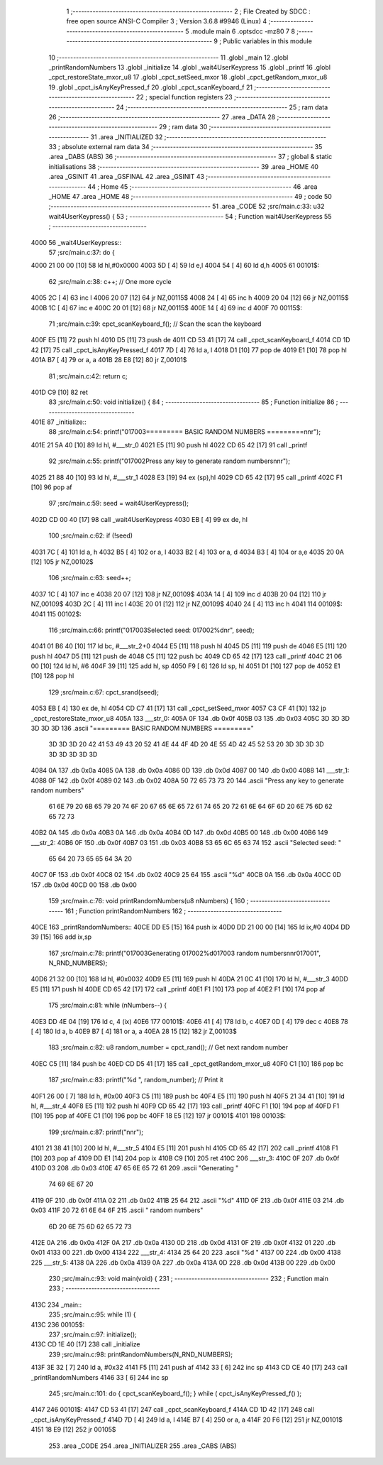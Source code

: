                               1 ;--------------------------------------------------------
                              2 ; File Created by SDCC : free open source ANSI-C Compiler
                              3 ; Version 3.6.8 #9946 (Linux)
                              4 ;--------------------------------------------------------
                              5 	.module main
                              6 	.optsdcc -mz80
                              7 	
                              8 ;--------------------------------------------------------
                              9 ; Public variables in this module
                             10 ;--------------------------------------------------------
                             11 	.globl _main
                             12 	.globl _printRandomNumbers
                             13 	.globl _initialize
                             14 	.globl _wait4UserKeypress
                             15 	.globl _printf
                             16 	.globl _cpct_restoreState_mxor_u8
                             17 	.globl _cpct_setSeed_mxor
                             18 	.globl _cpct_getRandom_mxor_u8
                             19 	.globl _cpct_isAnyKeyPressed_f
                             20 	.globl _cpct_scanKeyboard_f
                             21 ;--------------------------------------------------------
                             22 ; special function registers
                             23 ;--------------------------------------------------------
                             24 ;--------------------------------------------------------
                             25 ; ram data
                             26 ;--------------------------------------------------------
                             27 	.area _DATA
                             28 ;--------------------------------------------------------
                             29 ; ram data
                             30 ;--------------------------------------------------------
                             31 	.area _INITIALIZED
                             32 ;--------------------------------------------------------
                             33 ; absolute external ram data
                             34 ;--------------------------------------------------------
                             35 	.area _DABS (ABS)
                             36 ;--------------------------------------------------------
                             37 ; global & static initialisations
                             38 ;--------------------------------------------------------
                             39 	.area _HOME
                             40 	.area _GSINIT
                             41 	.area _GSFINAL
                             42 	.area _GSINIT
                             43 ;--------------------------------------------------------
                             44 ; Home
                             45 ;--------------------------------------------------------
                             46 	.area _HOME
                             47 	.area _HOME
                             48 ;--------------------------------------------------------
                             49 ; code
                             50 ;--------------------------------------------------------
                             51 	.area _CODE
                             52 ;src/main.c:33: u32 wait4UserKeypress() {
                             53 ;	---------------------------------
                             54 ; Function wait4UserKeypress
                             55 ; ---------------------------------
   4000                      56 _wait4UserKeypress::
                             57 ;src/main.c:37: do {
   4000 21 00 00      [10]   58 	ld	hl,#0x0000
   4003 5D            [ 4]   59 	ld	e,l
   4004 54            [ 4]   60 	ld	d,h
   4005                      61 00101$:
                             62 ;src/main.c:38: c++;                       // One more cycle
   4005 2C            [ 4]   63 	inc	l
   4006 20 07         [12]   64 	jr	NZ,00115$
   4008 24            [ 4]   65 	inc	h
   4009 20 04         [12]   66 	jr	NZ,00115$
   400B 1C            [ 4]   67 	inc	e
   400C 20 01         [12]   68 	jr	NZ,00115$
   400E 14            [ 4]   69 	inc	d
   400F                      70 00115$:
                             71 ;src/main.c:39: cpct_scanKeyboard_f();     // Scan the scan the keyboard
   400F E5            [11]   72 	push	hl
   4010 D5            [11]   73 	push	de
   4011 CD 53 41      [17]   74 	call	_cpct_scanKeyboard_f
   4014 CD 1D 42      [17]   75 	call	_cpct_isAnyKeyPressed_f
   4017 7D            [ 4]   76 	ld	a, l
   4018 D1            [10]   77 	pop	de
   4019 E1            [10]   78 	pop	hl
   401A B7            [ 4]   79 	or	a, a
   401B 28 E8         [12]   80 	jr	Z,00101$
                             81 ;src/main.c:42: return c;
   401D C9            [10]   82 	ret
                             83 ;src/main.c:50: void initialize() {
                             84 ;	---------------------------------
                             85 ; Function initialize
                             86 ; ---------------------------------
   401E                      87 _initialize::
                             88 ;src/main.c:54: printf("\017\003========= BASIC RANDOM NUMBERS =========\n\n\r");
   401E 21 5A 40      [10]   89 	ld	hl, #___str_0
   4021 E5            [11]   90 	push	hl
   4022 CD 65 42      [17]   91 	call	_printf
                             92 ;src/main.c:55: printf("\017\002Press any key to generate random numbers\n\n\r");
   4025 21 88 40      [10]   93 	ld	hl, #___str_1
   4028 E3            [19]   94 	ex	(sp),hl
   4029 CD 65 42      [17]   95 	call	_printf
   402C F1            [10]   96 	pop	af
                             97 ;src/main.c:59: seed = wait4UserKeypress();
   402D CD 00 40      [17]   98 	call	_wait4UserKeypress
   4030 EB            [ 4]   99 	ex	de, hl
                            100 ;src/main.c:62: if (!seed)
   4031 7C            [ 4]  101 	ld	a, h
   4032 B5            [ 4]  102 	or	a, l
   4033 B2            [ 4]  103 	or	a, d
   4034 B3            [ 4]  104 	or	a,e
   4035 20 0A         [12]  105 	jr	NZ,00102$
                            106 ;src/main.c:63: seed++;
   4037 1C            [ 4]  107 	inc	e
   4038 20 07         [12]  108 	jr	NZ,00109$
   403A 14            [ 4]  109 	inc	d
   403B 20 04         [12]  110 	jr	NZ,00109$
   403D 2C            [ 4]  111 	inc	l
   403E 20 01         [12]  112 	jr	NZ,00109$
   4040 24            [ 4]  113 	inc	h
   4041                     114 00109$:
   4041                     115 00102$:
                            116 ;src/main.c:66: printf("\017\003Selected seed: \017\002%d\n\r", seed);
   4041 01 B6 40      [10]  117 	ld	bc, #___str_2+0
   4044 E5            [11]  118 	push	hl
   4045 D5            [11]  119 	push	de
   4046 E5            [11]  120 	push	hl
   4047 D5            [11]  121 	push	de
   4048 C5            [11]  122 	push	bc
   4049 CD 65 42      [17]  123 	call	_printf
   404C 21 06 00      [10]  124 	ld	hl, #6
   404F 39            [11]  125 	add	hl, sp
   4050 F9            [ 6]  126 	ld	sp, hl
   4051 D1            [10]  127 	pop	de
   4052 E1            [10]  128 	pop	hl
                            129 ;src/main.c:67: cpct_srand(seed);
   4053 EB            [ 4]  130 	ex	de, hl
   4054 CD C7 41      [17]  131 	call	_cpct_setSeed_mxor
   4057 C3 CF 41      [10]  132 	jp  _cpct_restoreState_mxor_u8
   405A                     133 ___str_0:
   405A 0F                  134 	.db 0x0f
   405B 03                  135 	.db 0x03
   405C 3D 3D 3D 3D 3D 3D   136 	.ascii "========= BASIC RANDOM NUMBERS ========="
        3D 3D 3D 20 42 41
        53 49 43 20 52 41
        4E 44 4F 4D 20 4E
        55 4D 42 45 52 53
        20 3D 3D 3D 3D 3D
        3D 3D 3D 3D
   4084 0A                  137 	.db 0x0a
   4085 0A                  138 	.db 0x0a
   4086 0D                  139 	.db 0x0d
   4087 00                  140 	.db 0x00
   4088                     141 ___str_1:
   4088 0F                  142 	.db 0x0f
   4089 02                  143 	.db 0x02
   408A 50 72 65 73 73 20   144 	.ascii "Press any key to generate random numbers"
        61 6E 79 20 6B 65
        79 20 74 6F 20 67
        65 6E 65 72 61 74
        65 20 72 61 6E 64
        6F 6D 20 6E 75 6D
        62 65 72 73
   40B2 0A                  145 	.db 0x0a
   40B3 0A                  146 	.db 0x0a
   40B4 0D                  147 	.db 0x0d
   40B5 00                  148 	.db 0x00
   40B6                     149 ___str_2:
   40B6 0F                  150 	.db 0x0f
   40B7 03                  151 	.db 0x03
   40B8 53 65 6C 65 63 74   152 	.ascii "Selected seed: "
        65 64 20 73 65 65
        64 3A 20
   40C7 0F                  153 	.db 0x0f
   40C8 02                  154 	.db 0x02
   40C9 25 64               155 	.ascii "%d"
   40CB 0A                  156 	.db 0x0a
   40CC 0D                  157 	.db 0x0d
   40CD 00                  158 	.db 0x00
                            159 ;src/main.c:76: void printRandomNumbers(u8 nNumbers) {
                            160 ;	---------------------------------
                            161 ; Function printRandomNumbers
                            162 ; ---------------------------------
   40CE                     163 _printRandomNumbers::
   40CE DD E5         [15]  164 	push	ix
   40D0 DD 21 00 00   [14]  165 	ld	ix,#0
   40D4 DD 39         [15]  166 	add	ix,sp
                            167 ;src/main.c:78: printf("\017\003Generating \017\002%d\017\003 random numbers\n\n\r\017\001", N_RND_NUMBERS);
   40D6 21 32 00      [10]  168 	ld	hl, #0x0032
   40D9 E5            [11]  169 	push	hl
   40DA 21 0C 41      [10]  170 	ld	hl, #___str_3
   40DD E5            [11]  171 	push	hl
   40DE CD 65 42      [17]  172 	call	_printf
   40E1 F1            [10]  173 	pop	af
   40E2 F1            [10]  174 	pop	af
                            175 ;src/main.c:81: while (nNumbers--) {
   40E3 DD 4E 04      [19]  176 	ld	c, 4 (ix)
   40E6                     177 00101$:
   40E6 41            [ 4]  178 	ld	b, c
   40E7 0D            [ 4]  179 	dec	c
   40E8 78            [ 4]  180 	ld	a, b
   40E9 B7            [ 4]  181 	or	a, a
   40EA 28 15         [12]  182 	jr	Z,00103$
                            183 ;src/main.c:82: u8 random_number = cpct_rand();  // Get next random number
   40EC C5            [11]  184 	push	bc
   40ED CD D5 41      [17]  185 	call	_cpct_getRandom_mxor_u8
   40F0 C1            [10]  186 	pop	bc
                            187 ;src/main.c:83: printf("%d ", random_number);    // Print it 
   40F1 26 00         [ 7]  188 	ld	h, #0x00
   40F3 C5            [11]  189 	push	bc
   40F4 E5            [11]  190 	push	hl
   40F5 21 34 41      [10]  191 	ld	hl, #___str_4
   40F8 E5            [11]  192 	push	hl
   40F9 CD 65 42      [17]  193 	call	_printf
   40FC F1            [10]  194 	pop	af
   40FD F1            [10]  195 	pop	af
   40FE C1            [10]  196 	pop	bc
   40FF 18 E5         [12]  197 	jr	00101$
   4101                     198 00103$:
                            199 ;src/main.c:87: printf("\n\n\r");
   4101 21 38 41      [10]  200 	ld	hl, #___str_5
   4104 E5            [11]  201 	push	hl
   4105 CD 65 42      [17]  202 	call	_printf
   4108 F1            [10]  203 	pop	af
   4109 DD E1         [14]  204 	pop	ix
   410B C9            [10]  205 	ret
   410C                     206 ___str_3:
   410C 0F                  207 	.db 0x0f
   410D 03                  208 	.db 0x03
   410E 47 65 6E 65 72 61   209 	.ascii "Generating "
        74 69 6E 67 20
   4119 0F                  210 	.db 0x0f
   411A 02                  211 	.db 0x02
   411B 25 64               212 	.ascii "%d"
   411D 0F                  213 	.db 0x0f
   411E 03                  214 	.db 0x03
   411F 20 72 61 6E 64 6F   215 	.ascii " random numbers"
        6D 20 6E 75 6D 62
        65 72 73
   412E 0A                  216 	.db 0x0a
   412F 0A                  217 	.db 0x0a
   4130 0D                  218 	.db 0x0d
   4131 0F                  219 	.db 0x0f
   4132 01                  220 	.db 0x01
   4133 00                  221 	.db 0x00
   4134                     222 ___str_4:
   4134 25 64 20            223 	.ascii "%d "
   4137 00                  224 	.db 0x00
   4138                     225 ___str_5:
   4138 0A                  226 	.db 0x0a
   4139 0A                  227 	.db 0x0a
   413A 0D                  228 	.db 0x0d
   413B 00                  229 	.db 0x00
                            230 ;src/main.c:93: void main(void) {
                            231 ;	---------------------------------
                            232 ; Function main
                            233 ; ---------------------------------
   413C                     234 _main::
                            235 ;src/main.c:95: while (1) {
   413C                     236 00105$:
                            237 ;src/main.c:97: initialize();  
   413C CD 1E 40      [17]  238 	call	_initialize
                            239 ;src/main.c:98: printRandomNumbers(N_RND_NUMBERS);
   413F 3E 32         [ 7]  240 	ld	a, #0x32
   4141 F5            [11]  241 	push	af
   4142 33            [ 6]  242 	inc	sp
   4143 CD CE 40      [17]  243 	call	_printRandomNumbers
   4146 33            [ 6]  244 	inc	sp
                            245 ;src/main.c:101: do { cpct_scanKeyboard_f(); } while ( cpct_isAnyKeyPressed_f() );
   4147                     246 00101$:
   4147 CD 53 41      [17]  247 	call	_cpct_scanKeyboard_f
   414A CD 1D 42      [17]  248 	call	_cpct_isAnyKeyPressed_f
   414D 7D            [ 4]  249 	ld	a, l
   414E B7            [ 4]  250 	or	a, a
   414F 20 F6         [12]  251 	jr	NZ,00101$
   4151 18 E9         [12]  252 	jr	00105$
                            253 	.area _CODE
                            254 	.area _INITIALIZER
                            255 	.area _CABS (ABS)
